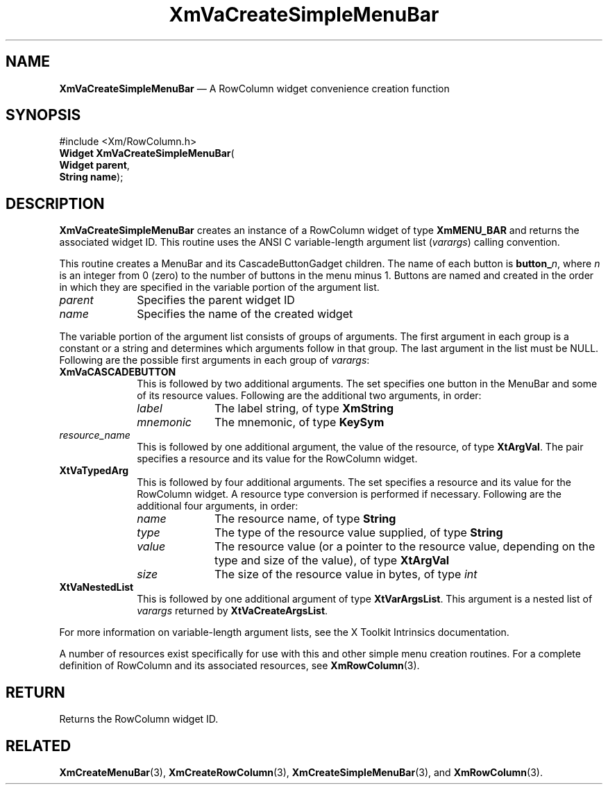 '\" t
...\" VaCreB.sgm /main/9 1996/09/08 21:21:09 rws $
.de P!
.fl
\!!1 setgray
.fl
\\&.\"
.fl
\!!0 setgray
.fl			\" force out current output buffer
\!!save /psv exch def currentpoint translate 0 0 moveto
\!!/showpage{}def
.fl			\" prolog
.sy sed -e 's/^/!/' \\$1\" bring in postscript file
\!!psv restore
.
.de pF
.ie     \\*(f1 .ds f1 \\n(.f
.el .ie \\*(f2 .ds f2 \\n(.f
.el .ie \\*(f3 .ds f3 \\n(.f
.el .ie \\*(f4 .ds f4 \\n(.f
.el .tm ? font overflow
.ft \\$1
..
.de fP
.ie     !\\*(f4 \{\
.	ft \\*(f4
.	ds f4\"
'	br \}
.el .ie !\\*(f3 \{\
.	ft \\*(f3
.	ds f3\"
'	br \}
.el .ie !\\*(f2 \{\
.	ft \\*(f2
.	ds f2\"
'	br \}
.el .ie !\\*(f1 \{\
.	ft \\*(f1
.	ds f1\"
'	br \}
.el .tm ? font underflow
..
.ds f1\"
.ds f2\"
.ds f3\"
.ds f4\"
.ta 8n 16n 24n 32n 40n 48n 56n 64n 72n 
.TH "XmVaCreateSimpleMenuBar" "library call"
.SH "NAME"
\fBXmVaCreateSimpleMenuBar\fP \(em A RowColumn widget convenience creation function
.iX "XmVaCreateSimpleMenuBar"
.iX "creation functions" "XmVaCreateSimpleMenuBar"
.SH "SYNOPSIS"
.PP
.nf
#include <Xm/RowColumn\&.h>
\fBWidget \fBXmVaCreateSimpleMenuBar\fP\fR(
\fBWidget \fBparent\fR\fR,
\fBString \fBname\fR\fR);
.fi
.SH "DESCRIPTION"
.PP
\fBXmVaCreateSimpleMenuBar\fP creates an instance of a RowColumn widget of
type \fBXmMENU_BAR\fP and returns the associated widget ID\&.
This routine uses the ANSI C variable-length argument list (\fIvarargs\fP)
calling convention\&.
.PP
This routine creates a MenuBar and its CascadeButtonGadget children\&.
The name of each button is \fBbutton_\fP\fIn\fP, where \fIn\fP is an integer
from 0 (zero) to the number of buttons in the menu minus 1\&.
Buttons are named and created in the order in which they are specified
in the variable portion of the argument list\&.
.IP "\fIparent\fP" 10
Specifies the parent widget ID
.IP "\fIname\fP" 10
Specifies the name of the created widget
.PP
The variable portion of the argument list consists of groups of
arguments\&.
The first argument in each group is a constant or a string and
determines which arguments follow in that group\&.
The last argument in the list must be NULL\&.
Following are the possible first arguments in each group of \fIvarargs\fP:
.IP "\fBXmVaCASCADEBUTTON\fP" 10
This is followed by two additional arguments\&. The set specifies one
button in the MenuBar and some of its resource values\&. Following are
the additional two arguments, in order:
.RS
.IP "\fIlabel\fP" 10
The label string, of type \fBXmString\fR
.IP "\fImnemonic\fP" 10
The mnemonic, of type \fBKeySym\fP
.RE
.IP "\fIresource_name\fP" 10
This is followed by one additional argument, the value of the resource,
of type \fBXtArgVal\fP\&. The pair specifies a resource and its value for the
RowColumn widget\&.
.IP "\fBXtVaTypedArg\fP" 10
This is followed by four additional arguments\&. The set specifies a
resource and its value for the RowColumn widget\&. A resource type
conversion is performed if necessary\&. Following are the additional four
arguments, in order:
.RS
.IP "\fIname\fP" 10
The resource name, of type \fBString\fR
.IP "\fItype\fP" 10
The type of the resource value supplied, of type \fBString\fR
.IP "\fIvalue\fP" 10
The resource value (or a pointer to the resource value, depending on the
type and size of the value), of type \fBXtArgVal\fP
.IP "\fIsize\fP" 10
The size of the resource value in bytes, of type \fIint\fP
.RE
.IP "\fBXtVaNestedList\fP" 10
This is followed by one additional argument of type \fBXtVarArgsList\fP\&. This
argument is a nested list of \fIvarargs\fP returned by
\fBXtVaCreateArgsList\fP\&.
.PP
For more information on variable-length argument lists, see the X
Toolkit Intrinsics documentation\&.
.PP
A number of resources exist specifically for use with this and
other simple menu creation routines\&.
For a complete definition of RowColumn and its associated resources, see
\fBXmRowColumn\fP(3)\&.
.SH "RETURN"
.PP
Returns the RowColumn widget ID\&.
.SH "RELATED"
.PP
\fBXmCreateMenuBar\fP(3),
\fBXmCreateRowColumn\fP(3),
\fBXmCreateSimpleMenuBar\fP(3), and
\fBXmRowColumn\fP(3)\&.
...\" created by instant / docbook-to-man, Sun 02 Sep 2012, 09:42
